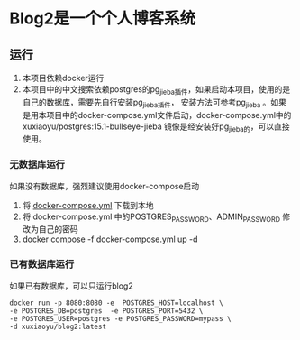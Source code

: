 * Blog2是一个个人博客系统
** 运行
1. 本项目依赖docker运行
2. 本项目中的中文搜索依赖postgres的pg_jieba插件，如果启动本项目，使用的是自己的数据库，需要先自行安装pg_jieba插件，
   安装方法可参考[[https://github.com/jaiminpan/pg_jieba][pg_jieba]] 。如果是用本项目中的docker-compose.yml文件启动，docker-compose.yml中的 xuxiaoyu/postgres:15.1-bullseye-jieba
   镜像是经安装好pg_jieba的，可以直接使用。
   
*** 无数据库运行
如果没有数据库，强烈建议使用docker-compose启动
1. 将 [[https://github.com/fengshux/blog2/blob/master/docker-compose.yml][docker-compose.yml]] 下载到本地
2. 将 docker-compose.yml 中的POSTGRES_PASSWORD、ADMIN_PASSWORD 修改为自己的密码
3. docker compose -f docker-compose.yml up -d

*** 已有数据库运行
如果已有数据库，可以只运行blog2

#+BEGIN_SRC
  docker run -p 8080:8080 -e  POSTGRES_HOST=localhost \
  -e POSTGRES_DB=postgres  -e POSTGRES_PORT=5432 \
  -e POSTGRES_USER=postgres -e POSTGRES_PASSWORD=mypass \
  -d xuxiaoyu/blog2:latest
#+END_SRC

